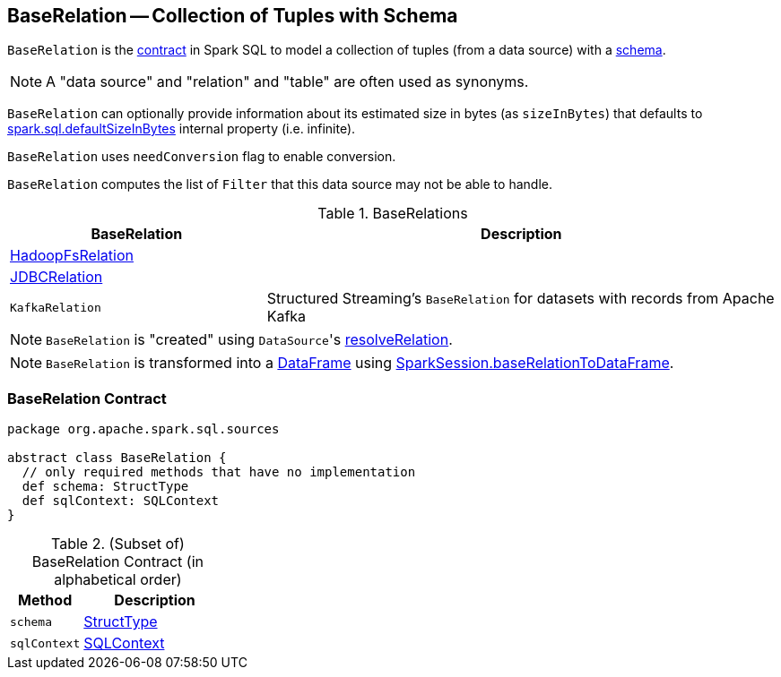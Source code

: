 == [[BaseRelation]] BaseRelation -- Collection of Tuples with Schema

`BaseRelation` is the <<contract, contract>> in Spark SQL to model a collection of tuples (from a data source) with a <<schema, schema>>.

NOTE: A "data source" and "relation" and "table" are often used as synonyms.

[[sizeInBytes]]
`BaseRelation` can optionally provide information about its estimated size in bytes (as `sizeInBytes`) that defaults to link:spark-sql-properties.adoc#spark.sql.defaultSizeInBytes[spark.sql.defaultSizeInBytes] internal property (i.e. infinite).

[[needConversion]]
`BaseRelation` uses `needConversion` flag to enable conversion.

[[unhandledFilters]]
`BaseRelation` computes the list of `Filter` that this data source may not be able to handle.

[[implementations]]
.BaseRelations
[width="100%",cols="1,2",options="header"]
|===
| BaseRelation
| Description

| link:spark-sql-BaseRelation-HadoopFsRelation.adoc[HadoopFsRelation]
|

| link:spark-sql-BaseRelation-JDBCRelation.adoc[JDBCRelation]
|

| `KafkaRelation`
| Structured Streaming's `BaseRelation` for datasets with records from Apache Kafka
|===

NOTE: `BaseRelation` is "created" using ``DataSource``'s link:spark-sql-DataSource.adoc#resolveRelation[resolveRelation].

NOTE: `BaseRelation` is transformed into a link:spark-sql-DataFrame.adoc[DataFrame] using link:spark-sql-SparkSession.adoc#baseRelationToDataFrame[SparkSession.baseRelationToDataFrame].

=== [[contract]] BaseRelation Contract

[source, scala]
----
package org.apache.spark.sql.sources

abstract class BaseRelation {
  // only required methods that have no implementation
  def schema: StructType
  def sqlContext: SQLContext
}
----

.(Subset of) BaseRelation Contract (in alphabetical order)
[cols="1,2",options="header",width="100%"]
|===
| Method
| Description

| [[schema]] `schema`
| link:spark-sql-StructType.adoc[StructType]

| [[sqlContext]] `sqlContext`
| link:spark-sql-SQLContext.adoc[SQLContext]
|===
